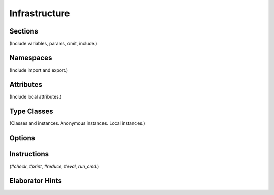 ==============
Infrastructure
==============

Sections
========

(Include variables, params, omit, include.) 

Namespaces
==========

(Include import and export.)

Attributes
==========

(Include local attributes.)

Type Classes
============

(Classes and instances. Anonymous instances. Local instances.) 

Options
=======


Instructions
============

(`#check`, `#print`, `#reduce`, `#eval`, `run_cmd`.)

Elaborator Hints
================